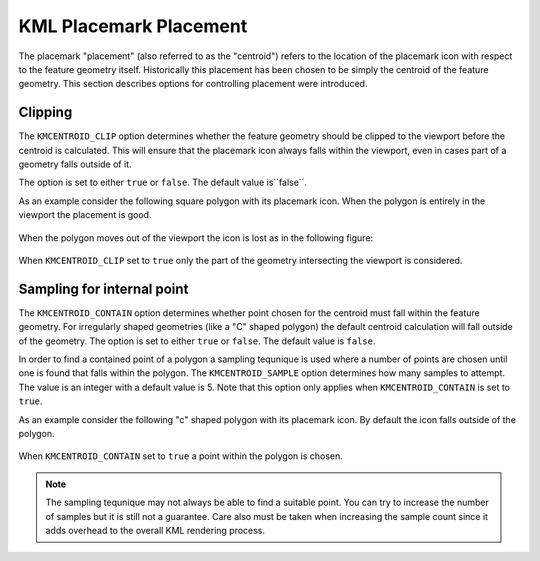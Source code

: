 .. _ge_feature_kml_centroids:

KML Placemark Placement
=======================

The placemark "placement" (also referred to as the "centroid") refers to the location of the placemark icon with respect to the feature geometry itself. Historically this placement has been chosen to be simply the centroid of the feature geometry. This section describes options for controlling placement were introduced.

Clipping
^^^^^^^^

The ``KMCENTROID_CLIP`` option determines whether the feature geometry should be clipped to the viewport before the centroid is calculated. This will ensure that the placemark icon always falls within the viewport, even in cases part of a geometry falls outside of it. 

The option is set to either ``true`` or ``false``. The default value is``false``.

As an example consider the following square polygon with its placemark icon. When the polygon is entirely in the viewport the placement is good.

.. figure:: images/centroid_clip0.png
   :align: center

When the polygon moves out of the viewport the icon is lost as in the following figure:

.. figure:: images/centroid_clip1.png
   :align: center

When ``KMCENTROID_CLIP`` set to ``true`` only the part of the geometry intersecting the viewport is considered.

.. figure:: images/centroid_clip2.png
   :align: center


Sampling for internal point
^^^^^^^^^^^^^^^^^^^^^^^^^^^

The ``KMCENTROID_CONTAIN`` option determines whether point chosen for the centroid must fall within
the feature geometry. For irregularly shaped geometries (like a "C" shaped polygon) the default centroid calculation will fall outside of the geometry. The option is set to either ``true`` or ``false``. The default value is ``false``.

In order to find a contained point of a polygon a sampling tequnique is used where a number of points 
are chosen until one is found that falls within the polygon. The ``KMCENTROID_SAMPLE`` option determines how many samples to attempt. The value is an integer with a default value is 5. Note that this option only applies when ``KMCENTROID_CONTAIN`` is set to ``true``. 

As an example consider the following "c" shaped polygon with its placemark icon. By default the icon falls outside of the polygon.

.. figure:: images/centroid_contain0.png
   :align: center

When ``KMCENTROID_CONTAIN`` set to ``true`` a point within the polygon is chosen.

.. figure:: images/centroid_contain1.png
   :align: center

.. note::

   The sampling tequnique may not always be able to find a suitable point. You can try to increase the number of samples but it is still not a guarantee. Care also must be taken when increasing the sample count since it adds overhead to the overall KML rendering process.





